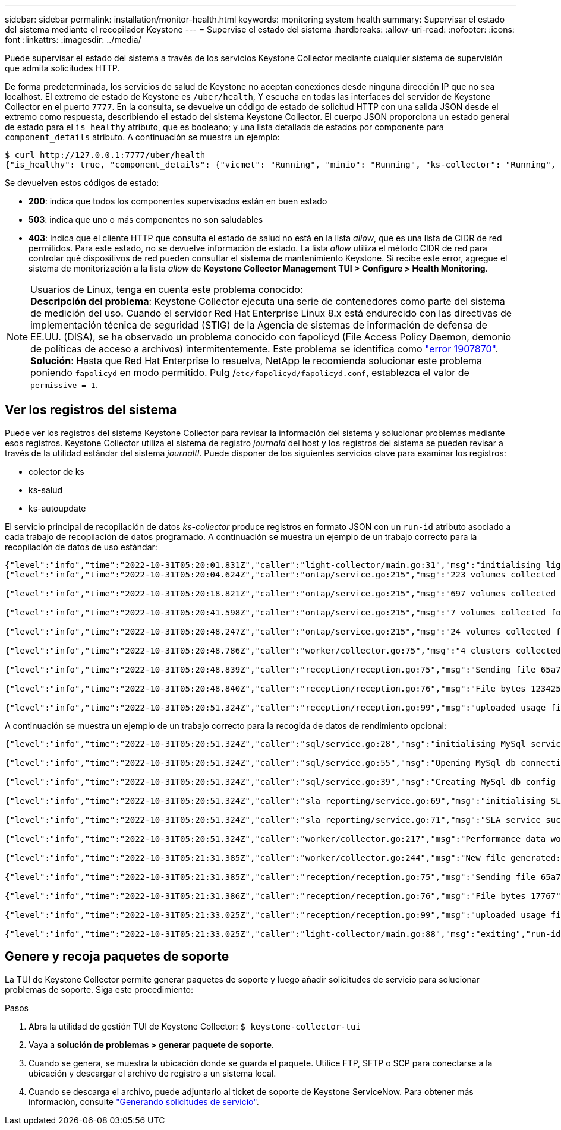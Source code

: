 ---
sidebar: sidebar 
permalink: installation/monitor-health.html 
keywords: monitoring system health 
summary: Supervisar el estado del sistema mediante el recopilador Keystone 
---
= Supervise el estado del sistema
:hardbreaks:
:allow-uri-read: 
:nofooter: 
:icons: font
:linkattrs: 
:imagesdir: ../media/


[role="lead"]
Puede supervisar el estado del sistema a través de los servicios Keystone Collector mediante cualquier sistema de supervisión que admita solicitudes HTTP.

De forma predeterminada, los servicios de salud de Keystone no aceptan conexiones desde ninguna dirección IP que no sea localhost. El extremo de estado de Keystone es `/uber/health`, Y escucha en todas las interfaces del servidor de Keystone Collector en el puerto `7777`. En la consulta, se devuelve un código de estado de solicitud HTTP con una salida JSON desde el extremo como respuesta, describiendo el estado del sistema Keystone Collector. El cuerpo JSON proporciona un estado general de estado para el `is_healthy` atributo, que es booleano; y una lista detallada de estados por componente para `component_details` atributo. A continuación se muestra un ejemplo:

[listing]
----
$ curl http://127.0.0.1:7777/uber/health
{"is_healthy": true, "component_details": {"vicmet": "Running", "minio": "Running", "ks-collector": "Running", "ks-billing": "Running", "chronyd": "Running"}}
----
Se devuelven estos códigos de estado:

* *200*: indica que todos los componentes supervisados están en buen estado
* *503*: indica que uno o más componentes no son saludables
* *403*: Indica que el cliente HTTP que consulta el estado de salud no está en la lista _allow_, que es una lista de CIDR de red permitidos. Para este estado, no se devuelve información de estado. La lista _allow_ utiliza el método CIDR de red para controlar qué dispositivos de red pueden consultar el sistema de mantenimiento Keystone. Si recibe este error, agregue el sistema de monitorización a la lista _allow_ de *Keystone Collector Management TUI > Configure > Health Monitoring*.


.Usuarios de Linux, tenga en cuenta este problema conocido:

NOTE: *Descripción del problema*: Keystone Collector ejecuta una serie de contenedores como parte del sistema de medición del uso. Cuando el servidor Red Hat Enterprise Linux 8.x está endurecido con las directivas de implementación técnica de seguridad (STIG) de la Agencia de sistemas de información de defensa de EE.UU. (DISA), se ha observado un problema conocido con fapolicyd (File Access Policy Daemon, demonio de políticas de acceso a archivos) intermitentemente. Este problema se identifica como link:https://bugzilla.redhat.com/show_bug.cgi?id=1907870["error 1907870"^]. *Solución*: Hasta que Red Hat Enterprise lo resuelva, NetApp le recomienda solucionar este problema poniendo `fapolicyd` en modo permitido. Pulg /`etc/fapolicyd/fapolicyd.conf`, establezca el valor de `permissive = 1`.



== Ver los registros del sistema

Puede ver los registros del sistema Keystone Collector para revisar la información del sistema y solucionar problemas mediante esos registros. Keystone Collector utiliza el sistema de registro _journald_ del host y los registros del sistema se pueden revisar a través de la utilidad estándar del sistema _journaltl_. Puede disponer de los siguientes servicios clave para examinar los registros:

* colector de ks
* ks-salud
* ks-autoupdate


El servicio principal de recopilación de datos _ks-collector_ produce registros en formato JSON con un `run-id` atributo asociado a cada trabajo de recopilación de datos programado. A continuación se muestra un ejemplo de un trabajo correcto para la recopilación de datos de uso estándar:

[listing]
----
{"level":"info","time":"2022-10-31T05:20:01.831Z","caller":"light-collector/main.go:31","msg":"initialising light collector with run-id cdflm0f74cgphgfon8cg","run-id":"cdflm0f74cgphgfon8cg"}
{"level":"info","time":"2022-10-31T05:20:04.624Z","caller":"ontap/service.go:215","msg":"223 volumes collected for cluster a2049dd4-bfcf-11ec-8500-00505695ce60","run-id":"cdflm0f74cgphgfon8cg"}

{"level":"info","time":"2022-10-31T05:20:18.821Z","caller":"ontap/service.go:215","msg":"697 volumes collected for cluster 909cbacc-bfcf-11ec-8500-00505695ce60","run-id":"cdflm0f74cgphgfon8cg"}

{"level":"info","time":"2022-10-31T05:20:41.598Z","caller":"ontap/service.go:215","msg":"7 volumes collected for cluster f7b9a30c-55dc-11ed-9c88-005056b3d66f","run-id":"cdflm0f74cgphgfon8cg"}

{"level":"info","time":"2022-10-31T05:20:48.247Z","caller":"ontap/service.go:215","msg":"24 volumes collected for cluster a9e2dcff-ab21-11ec-8428-00a098ad3ba2","run-id":"cdflm0f74cgphgfon8cg"}

{"level":"info","time":"2022-10-31T05:20:48.786Z","caller":"worker/collector.go:75","msg":"4 clusters collected","run-id":"cdflm0f74cgphgfon8cg"}

{"level":"info","time":"2022-10-31T05:20:48.839Z","caller":"reception/reception.go:75","msg":"Sending file 65a71542-cb4d-bdb2-e9a7-a826be4fdcb7_1667193648.tar.gz type=ontap to reception","run-id":"cdflm0f74cgphgfon8cg"}

{"level":"info","time":"2022-10-31T05:20:48.840Z","caller":"reception/reception.go:76","msg":"File bytes 123425","run-id":"cdflm0f74cgphgfon8cg"}

{"level":"info","time":"2022-10-31T05:20:51.324Z","caller":"reception/reception.go:99","msg":"uploaded usage file to reception with status 201 Created","run-id":"cdflm0f74cgphgfon8cg"}
----
A continuación se muestra un ejemplo de un trabajo correcto para la recogida de datos de rendimiento opcional:

[listing]
----
{"level":"info","time":"2022-10-31T05:20:51.324Z","caller":"sql/service.go:28","msg":"initialising MySql service at 10.128.114.214"}

{"level":"info","time":"2022-10-31T05:20:51.324Z","caller":"sql/service.go:55","msg":"Opening MySql db connection at server 10.128.114.214"}

{"level":"info","time":"2022-10-31T05:20:51.324Z","caller":"sql/service.go:39","msg":"Creating MySql db config object"}

{"level":"info","time":"2022-10-31T05:20:51.324Z","caller":"sla_reporting/service.go:69","msg":"initialising SLA service"}

{"level":"info","time":"2022-10-31T05:20:51.324Z","caller":"sla_reporting/service.go:71","msg":"SLA service successfully initialised"}

{"level":"info","time":"2022-10-31T05:20:51.324Z","caller":"worker/collector.go:217","msg":"Performance data would be collected for timerange: 2022-10-31T10:24:52~2022-10-31T10:29:52"}

{"level":"info","time":"2022-10-31T05:21:31.385Z","caller":"worker/collector.go:244","msg":"New file generated: 65a71542-cb4d-bdb2-e9a7-a826be4fdcb7_1667193651.tar.gz"}

{"level":"info","time":"2022-10-31T05:21:31.385Z","caller":"reception/reception.go:75","msg":"Sending file 65a71542-cb4d-bdb2-e9a7-a826be4fdcb7_1667193651.tar.gz type=ontap-perf to reception","run-id":"cdflm0f74cgphgfon8cg"}

{"level":"info","time":"2022-10-31T05:21:31.386Z","caller":"reception/reception.go:76","msg":"File bytes 17767","run-id":"cdflm0f74cgphgfon8cg"}

{"level":"info","time":"2022-10-31T05:21:33.025Z","caller":"reception/reception.go:99","msg":"uploaded usage file to reception with status 201 Created","run-id":"cdflm0f74cgphgfon8cg"}

{"level":"info","time":"2022-10-31T05:21:33.025Z","caller":"light-collector/main.go:88","msg":"exiting","run-id":"cdflm0f74cgphgfon8cg"}
----


== Genere y recoja paquetes de soporte

La TUI de Keystone Collector permite generar paquetes de soporte y luego añadir solicitudes de servicio para solucionar problemas de soporte. Siga este procedimiento:

.Pasos
. Abra la utilidad de gestión TUI de Keystone Collector:
`$ keystone-collector-tui`
. Vaya a *solución de problemas > generar paquete de soporte*.image:tui-sup-bundl.png[""]
. Cuando se genera, se muestra la ubicación donde se guarda el paquete. Utilice FTP, SFTP o SCP para conectarse a la ubicación y descargar el archivo de registro a un sistema local.image:tui-sup-bundl-2.png[""]
. Cuando se descarga el archivo, puede adjuntarlo al ticket de soporte de Keystone ServiceNow. Para obtener más información, consulte link:../concepts/gssc.html["Generando solicitudes de servicio"].


